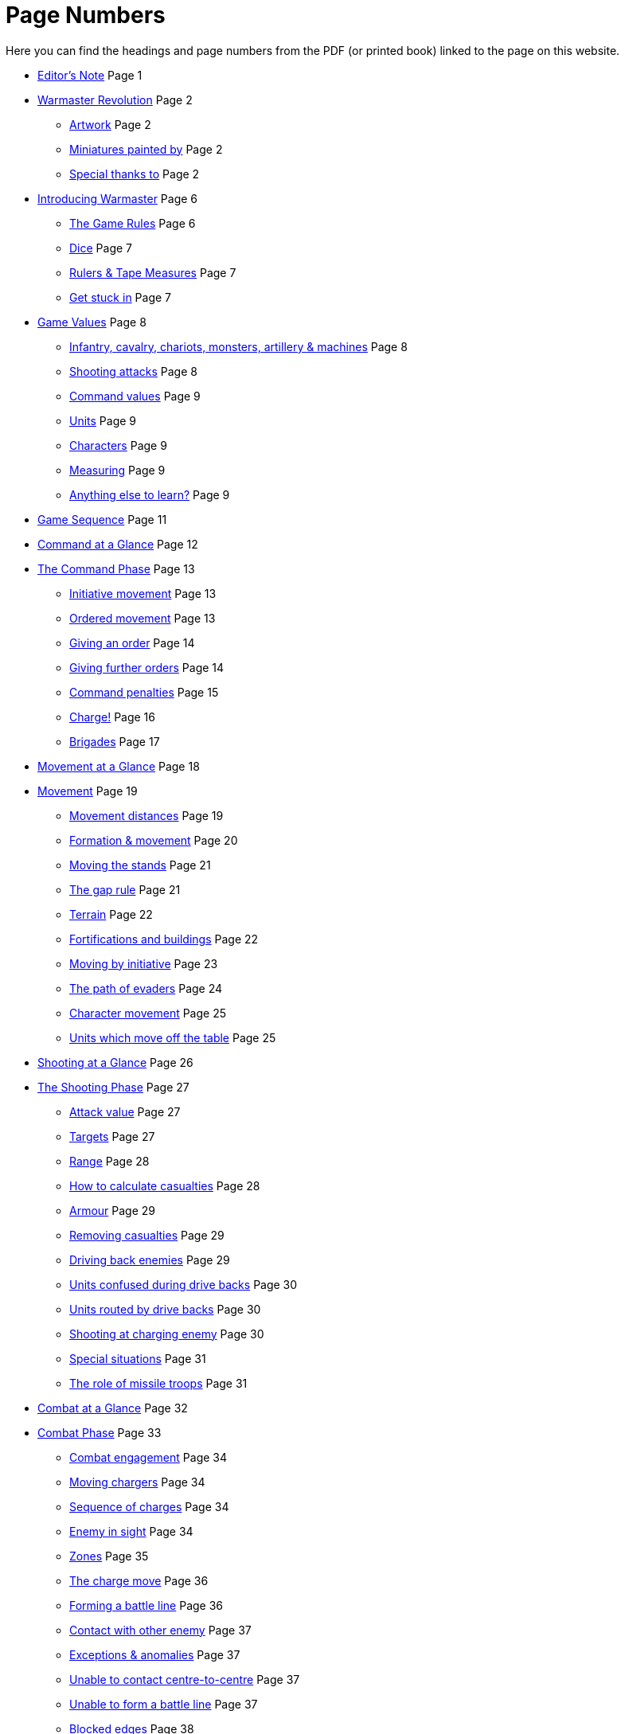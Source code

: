 = Page Numbers
:page-role: edit
:noindex:

Here you can find the headings and page numbers from the PDF (or printed book) linked to the page on this website.

* [.cost]#xref:editors-note.adoc[Editor’s Note]# [.points]#Page  1#
// [.cost]#xref:editors-note.adoc#website-editors-note[Website editor’s note]# [.points]#Page#

* [.cost]#xref:index.adoc[Warmaster Revolution]# [.points]#Page  2#
** [.cost]#xref:index.adoc#artwork[Artwork]# [.points]#Page  2#
** [.cost]#xref:index.adoc#miniatures-painted-by[Miniatures painted by]# [.points]#Page  2#
** [.cost]#xref:index.adoc#special-thanks-to[Special thanks to]# [.points]#Page  2#

* [.cost]#xref:introducing-warmaster.adoc[Introducing Warmaster]# [.points]#Page  6#
** [.cost]#xref:introducing-warmaster.adoc#the-game-rules[The Game Rules]# [.points]#Page  6#
** [.cost]#xref:introducing-warmaster.adoc#dice[Dice]# [.points]#Page  7#
** [.cost]#xref:introducing-warmaster.adoc#rulers-tape-measures[Rulers & Tape Measures]# [.points]#Page  7#
//** [.cost]#xref:introducing-warmaster.adoc#zone-indicator[Zone indicator]# [.points]#Page #
//** [.cost]#xref:introducing-warmaster.adoc#a-plea[A plea]# [.points]#Page #
** [.cost]#xref:introducing-warmaster.adoc#get-stuck-in[Get stuck in]# [.points]#Page  7#

* [.cost]#xref:game-values.adoc[Game Values]# [.points]#Page  8#
//** [.cost]#xref:game-values.adoc#armies[Armies]# [.points]#Page #
//** [.cost]#xref:game-values.adoc#attacks, hits & armour values[Attacks, hits & armour values]# [.points]#Page #
** [.cost]#xref:game-values.adoc#infantry-cavalry-chariots-monsters-artillery-machines[Infantry, cavalry, chariots, monsters, artillery & machines]# [.points]#Page  8#
** [.cost]#xref:game-values.adoc#shooting-attacks[Shooting attacks]# [.points]#Page  8#
** [.cost]#xref:game-values.adoc#command-values[Command values]# [.points]#Page  9#
//** [.cost]#xref:game-values.adoc#stands[Stands]# [.points]#Page #
** [.cost]#xref:game-values.adoc#units[Units]# [.points]#Page  9#
** [.cost]#xref:game-values.adoc#characters[Characters]# [.points]#Page  9#
//** [.cost]#xref:game-values.adoc#points-values[Points values]# [.points]#Page #
** [.cost]#xref:introducing-warmaster.adoc#rulers-tape-measures[Measuring]# [.points]#Page  9#
** [.cost]#xref:game-values.adoc#anything-else-to-learn[Anything else to learn?]# [.points]#Page  9#
//** [.cost]#xref:game-values.adoc#visibility-on-the-battlefield[Visibility on the battlefield]# [.points]#Page #
//** [.cost]#xref:game-values.adoc#line-of-sight[Line of sight]# [.points]#Page #
//** [.cost]#xref:game-values.adoc#the-effect-of-terrain[The effect of terrain]# [.points]#Page #
//** [.cost]#xref:game-values.adoc#maximum-visibility[Maximum visibility]# [.points]#Page #

* [.cost]#xref:game-sequence.adoc#game-sequence[Game Sequence]# [.points]#Page 11#

* [.cost]#xref:command-at-a-glance.adoc[Command at a Glance]# [.points]#Page 12#

* [.cost]#xref:command.adoc[The Command Phase]# [.points]#Page 13#
** [.cost]#xref:command.adoc#initiative-movement[Initiative movement]# [.points]#Page 13#
//** [.cost]#xref:command.adoc#sequence-of-movement[Sequence of movement]# [.points]#Page #
//** [.cost]#xref:command.adoc#charge-or-evade[Charge or evade]# [.points]#Page #
** [.cost]#xref:command.adoc#orders[Ordered movement]# [.points]#Page 13#
** [.cost]#xref:command.adoc#giving-an-order[Giving an order]# [.points]#Page 14#
//** [.cost]#xref:command.adoc#order-sequence[Order sequence]# [.points]#Page #
** [.cost]#xref:command.adoc#giving-further-orders[Giving further orders]# [.points]#Page 14#
** [.cost]#xref:command.adoc#command-penalties[Command penalties]# [.points]#Page 15#
** [.cost]#xref:command.adoc#charge[Charge!]# [.points]#Page 16#
** [.cost]#xref:command.adoc#brigade-orders[Brigades]# [.points]#Page 17#
//** [.cost]#xref:command.adoc#further-brigade-orders[Further brigade orders]# [.points]#Page #

* [.cost]#xref:movement-at-a-glance.adoc[Movement at a Glance]# [.points]#Page 18#

* [.cost]#xref:movement.adoc[Movement]# [.points]#Page 19#
** [.cost]#xref:movement.adoc#movement-distances[Movement distances]# [.points]#Page 19#
** [.cost]#xref:movement.adoc#formation[Formation & movement]# [.points]#Page 20#
** [.cost]#xref:movement.adoc#the-move[Moving the stands]# [.points]#Page 21#
** [.cost]#xref:movement.adoc#moving-through-gaps[The gap rule]# [.points]#Page 21#
** [.cost]#xref:movement.adoc#terrain[Terrain]# [.points]#Page 22#
** [.cost]#xref:movement.adoc#types-of-terrain[Fortifications and buildings]# [.points]#Page 22#
** [.cost]#xref:command.adoc#initiative-movement[Moving by initiative]# [.points]#Page 23#
** [.cost]#xref:movement.adoc#the-evade[The path of evaders]# [.points]#Page 24#
** [.cost]#xref:command.adoc#character-movement[Character movement]# [.points]#Page 25#
** [.cost]#xref:movement.adoc#units-which-move-off-the-table[Units which move off the table]# [.points]#Page 25#
//** [.cost]#xref:movement.adoc#units-forced-into-impenetrable-terrain[Units forced into impenetrable terrain]# [.points]#Page #

* [.cost]#xref:shooting-at-a-glance.adoc[Shooting at a Glance]# [.points]#Page 26#

* [.cost]#xref:shooting.adoc[The Shooting Phase]# [.points]#Page 27#
** [.cost]#xref:shooting.adoc#attack-value[Attack value]# [.points]#Page 27#
** [.cost]#xref:shooting.adoc#targets[Targets]# [.points]#Page 27#
** [.cost]#xref:shooting.adoc#range[Range]# [.points]#Page 28#
** [.cost]#xref:shooting.adoc#calculating-casualties[How to calculate casualties]# [.points]#Page 28#
//** [.cost]#xref:shooting.adoc#defended-or-fortified-targets[Defended or fortified targets]# [.points]#Page #
** [.cost]#xref:shooting.adoc#armour[Armour]# [.points]#Page 29#
** [.cost]#xref:shooting.adoc#removing-casualties[Removing casualties]# [.points]#Page 29#
** [.cost]#xref:shooting.adoc#driving-back-enemies[Driving back enemies]# [.points]#Page 29#
** [.cost]#xref:shooting.adoc#units-confused-during-drive-backs[Units confused during drive backs]# [.points]#Page 30#
** [.cost]#xref:shooting.adoc#units-routed-by-drive-backs[Units routed by drive backs]# [.points]#Page 30#
** [.cost]#xref:shooting.adoc#shooting-at-charging-enemy[Shooting at charging enemy]# [.points]#Page 30#
** [.cost]#xref:shooting.adoc#special-situations[Special situations]# [.points]#Page 31#
** [.cost]#xref:shooting.adoc#the-role-of-missile-troops[The role of missile troops]# [.points]#Page 31#

* [.cost]#xref:combat-at-a-glance.adoc[Combat at a Glance]# [.points]#Page 32#

* [.cost]#xref:combat.adoc#combat[Combat Phase]# [.points]#Page 33#
//** [.cost]#xref:combat.adoc#combat-sequence[Combat sequence]# [.points]#Page #
** [.cost]#xref:combat.adoc#combat-engagement[Combat engagement]# [.points]#Page 34#
** [.cost]#xref:movement.adoc#the-charge[Moving chargers]# [.points]#Page 34#
** [.cost]#xref:movement.adoc#sequence-of-charges[Sequence of charges]# [.points]#Page 34#
** [.cost]#xref:movement.adoc#enemy-in-sight[Enemy in sight]# [.points]#Page 34#
** [.cost]#xref:movement.adoc#front-flank-and-rear[Zones]# [.points]#Page 35#
** [.cost]#xref:movement.adoc#the-charge-move[The charge move]# [.points]#Page 36#
** [.cost]#xref:movement.adoc#forming-a-battle-line[Forming a battle line]# [.points]#Page 36#
** [.cost]#xref:movement.adoc#contact-with-other-enemy[Contact with other enemy]# [.points]#Page 37#
** [.cost]#xref:movement.adoc#exceptions-anomalies[Exceptions & anomalies]# [.points]#Page 37#
** [.cost]#xref:movement.adoc#unable-to-contact-centre-to-centre[Unable to contact centre-to-centre]# [.points]#Page 37#
** [.cost]#xref:movement.adoc#unable-to-form-a-battle-line[Unable to form a battle line]# [.points]#Page 37#
** [.cost]#xref:movement.adoc#blocked-edges[Blocked edges]# [.points]#Page 38#
** [.cost]#xref:movement.adoc#pinned-targets[Pinned targets]# [.points]#Page 38#
** [.cost]#xref:movement.adoc#irregular-formations[Irregular formations]# [.points]#Page 38#
** [.cost]#xref:movement.adoc#enveloping-charge[Enveloping charge]# [.points]#Page 39#
** [.cost]#xref:combat.adoc#attacks[Attacks]# [.points]#Page 40#
** [.cost]#xref:combat.adoc#attack-value[Attack value]# [.points]#Page 40#
** [.cost]#xref:combat.adoc#attack-modifiers[Attack modifiers]# [.points]#Page 41#
** [.cost]#xref:combat.adoc#how-to-calculate-damage[How to calculate damage]# [.points]#Page 42#
** [.cost]#xref:combat.adoc#armour[Armour]# [.points]#Page 42#
** [.cost]#xref:combat.adoc#casualties[Casualties]# [.points]#Page 42#
** [.cost]#xref:combat.adoc#combat-results[Combat results]# [.points]#Page 43#
** [.cost]#xref:combat.adoc#support[Supporting troops]# [.points]#Page 44#
** [.cost]#xref:combat.adoc#supporting-combat[Supporting combat]# [.points]#Page 44#
** [.cost]#xref:movement.adoc#supporting-charges[Supporting charges]# [.points]#Page 44#
** [.cost]#xref:combat.adoc#retreats[Retreats]# [.points]#Page 45#
** [.cost]#xref:combat.adoc#blocked-retreats[Blocked retreats]# [.points]#Page 45#
** [.cost]#xref:combat.adoc#retreating-units-and-incidental-contacts[Retreating units and incidental contacts]# [.points]#Page 46#
** [.cost]#xref:combat.adoc#retreating-artillery[Retreating artillery]# [.points]#Page 46#
** [.cost]#xref:combat.adoc#winners[Aftermath]# [.points]#Page 46#
//** [.cost]#xref:combat.adoc#stand[Stand]# [.points]#Page #
** [.cost]#xref:combat.adoc#pursuit[Pursuit]# [.points]#Page 47#
** [.cost]#xref:combat.adoc#which-units-can-pursue[Which units can pursue?]# [.points]#Page 47#
** [.cost]#xref:combat.adoc#moving-pursuers[Moving pursuers]# [.points]#Page 47#
** [.cost]#xref:combat.adoc#basic-pursuit[Basic pursuit]# [.points]#Page 47#
** [.cost]#xref:combat.adoc#indirect-pursuit[Indirect pursuit]# [.points]#Page 48#
** [.cost]#xref:combat.adoc#supporting-pursuits[Supporting pursuits]# [.points]#Page 48#
** [.cost]#xref:combat.adoc#incidental-contact[Incidental contact]# [.points]#Page 49#
** [.cost]#xref:combat.adoc#infantry-contact-with-cavalry[Infantry contact with cavalry]# [.points]#Page 49#
** [.cost]#xref:combat.adoc#impossible-to-pursue[Impossible to pursue]# [.points]#Page 49#
** [.cost]#xref:combat.adoc#pursuit-and-destroyed-enemy[Pursuit and destroyed enemy]# [.points]#Page 50#
** [.cost]#xref:combat.adoc#pursuit-and-combat-dropouts[Pursuit and combat dropouts]# [.points]#Page 50#
** [.cost]#xref:combat.adoc#pursuit-in-terrain[Pursuit in terrain]# [.points]#Page 50#
** [.cost]#xref:combat.adoc#advance[Advance]# [.points]#Page 50#
** [.cost]#xref:combat.adoc#fall-backs[Fall backs]# [.points]#Page 51#
** [.cost]#xref:combat.adoc#moving-back[Moving back]# [.points]#Page 52#
** [.cost]#xref:combat.adoc#unresolved-combats[Unresolved combats]# [.points]#Page 52#
** [.cost]#xref:combat.adoc#remove-odd-hits[Remove odd hits]# [.points]#Page 52#
** [.cost]#xref:combat.adoc#defended-fortified-troops[Defended & fortified troops]# [.points]#Page 53#
** [.cost]#xref:combat.adoc#defended[Defended]# [.points]#Page 53#
** [.cost]#xref:combat.adoc#fortified[Fortified]# [.points]#Page 53#
** [.cost]#xref:combat.adoc#defended-fortified-enemy[Defended & fortified enemy]# [.points]#Page 53#

* [.cost]#xref:confusion-at-a-glance.adoc[Confusion at a Glance]# [.points]#Page 54#

* [.cost]#xref:confusion.adoc[Confusion]# [.points]#Page 55#
** [.cost]#xref:confusion.adoc#when-do-units-become-confused[When do units become confused?]# [.points]#Page 55#
//** [.cost]#xref:confusion.adoc#retreats-& confusion[Retreats & confusion]# [.points]#Page #
** [.cost]#xref:confusion.adoc#confused-units[Confused units]# [.points]#Page 56#
** [.cost]#xref:confusion.adoc#making-way[Making way]# [.points]#Page 56#
** [.cost]#xref:confusion.adoc#moving-aside[Moving aside]# [.points]#Page 56#
** [.cost]#xref:confusion.adoc#moving-back[Moving back]# [.points]#Page 56#
//** [.cost]#xref:confusion.adoc#tests-for-making-way[Tests for making way]# [.points]#Page #

* [.cost]#xref:characters-at-a-glance.adoc[Generals, Wizards & Heroes at a Glance]# [.points]#Page 58#

* [.cost]#xref:characters.adoc[Generals, Wizards & Heroes]# [.points]#Page 59#
** [.cost]#xref:characters.adoc#game-values[Game values]# [.points]#Page 59#
** [.cost]#xref:characters.adoc#characters-as-game-pieces[Characters as game pieces]# [.points]#Page 60#
** [.cost]#xref:characters.adoc#characters-terrain[Characters & terrain]# [.points]#Page 60#
** [.cost]#xref:characters.adoc#orders-from-wizards-heroes[Orders from wizards & heroes]# [.points]#Page 60#
** [.cost]#xref:characters.adoc#blunders[Blunders]# [.points]#Page 61#
** [.cost]#xref:characters.adoc#character-movement[Character movement]# [.points]#Page 62#
** [.cost]#xref:characters.adoc#joining-a-unit[Joining a unit]# [.points]#Page 62#
** [.cost]#xref:characters.adoc#enemy-moving-through-characters[Enemy moving through characters]# [.points]#Page 62#
** [.cost]#xref:characters.adoc#characters-shooting[Characters & shooting]# [.points]#Page 62#
** [.cost]#xref:characters.adoc#characters-in-combat[Characters in combat]# [.points]#Page 63#
** [.cost]#xref:characters.adoc#character-mounts[Character mounts]# [.points]#Page 63#
** [.cost]#xref:characters.adoc#odd-size-character-bases[Odd size character bases]# [.points]#Page 63#

* [.cost]#xref:flying-units-at-a-glance.adoc[Flying Units at a Glance]# [.points]#Page 64#

* [.cost]#xref:flying-units.adoc[Flying Units]# [.points]#Page 65#
** [.cost]#xref:flying-units.adoc#initiative[Initiative]# [.points]#Page 65#
** [.cost]#xref:flying-units.adoc#orders[Orders]# [.points]#Page 65#
** [.cost]#xref:flying-units.adoc#home-back[Home back]# [.points]#Page 65#
** [.cost]#xref:flying-units.adoc#moving[Moving]# [.points]#Page 65#
** [.cost]#xref:flying-units.adoc#what-can-flying-units-see[What can flying units see?]# [.points]#Page 66#
** [.cost]#xref:flying-units.adoc#terrain[Terrain]# [.points]#Page 66#
** [.cost]#xref:flying-units.adoc#moving-in-the-shooting-and-combat-phases[Moving in the shooting and combat phases]# [.points]#Page 66#
** [.cost]#xref:flying-units.adoc#fortified-troops[Fortified troops]# [.points]#Page 66#
** [.cost]#xref:flying-units.adoc#characters[Characters]# [.points]#Page 66#

* [.cost]#xref:end-of-the-battle-at-a-glance.adoc[End of the Battle at a Glance]# [.points]#Page 68#

* [.cost]#xref:end-of-the-battle.adoc[End of the Battle]# [.points]#Page 69#
** [.cost]#xref:end-of-the-battle.adoc#turns-complete[Turns complete]# [.points]#Page 69#
** [.cost]#xref:end-of-the-battle.adoc#player-concedes[Player concedes]# [.points]#Page 69#
** [.cost]#xref:end-of-the-battle.adoc#withdraw[Withdraw]# [.points]#Page 69#
** [.cost]#xref:end-of-the-battle.adoc#victory-points[Victory points]# [.points]#Page 69#

* [.cost]#xref:advanced-rules.adoc[Advanced Rules]# [.points]#Page 71#
** [.cost]#xref:advanced-rules.adoc#the-aim-of-the-game[The aim of the game]# [.points]#Page 72#
** [.cost]#xref:advanced-rules.adoc#the-spirit-of-the-game[The spirit of the game]# [.points]#Page 72#

* [.cost]#xref:artillery-and-machines.adoc[Artillery & Machines]# [.points]#Page 73#
** [.cost]#xref:artillery-and-machines.adoc#stands[Stands]# [.points]#Page 73#
** [.cost]#xref:artillery-and-machines.adoc#artillery-in-combat[Artillery in combat]# [.points]#Page 73#
** [.cost]#xref:artillery-and-machines.adoc#terrain[Terrain]# [.points]#Page 73#
** [.cost]#xref:artillery-and-machines.adoc#shooting-overhead[Shooting overhead]# [.points]#Page 73#
** [.cost]#xref:artillery-and-machines.adoc#cannons[Cannons]# [.points]#Page 74#
** [.cost]#xref:artillery-and-machines.adoc#elven-bolt-thrower[Elven bolt thrower]# [.points]#Page 75#
** [.cost]#xref:artillery-and-machines.adoc#stone-throwers[Stone throwers]# [.points]#Page 75#
** [.cost]#xref:artillery-and-machines.adoc#bolt-thrower[Bolt thrower]# [.points]#Page 75#

* [.cost]#xref:magic.adoc[Magic]# [.points]#Page 76#
** [.cost]#xref:magic.adoc#spells[Spells]# [.points]#Page 76#
** [.cost]#xref:magic.adoc#magic-items[Magic items]# [.points]#Page 76#
** [.cost]#xref:magic.adoc#casting-spells[Casting spells]# [.points]#Page 76#
** [.cost]#xref:magic.adoc#magic-items[Magic items]# [.points]#Page 77#
** [.cost]#xref:magic.adoc#magic-standards[Magic standards]# [.points]#Page 77#
** [.cost]#xref:magic.adoc#magic-weapons[Magic weapons]# [.points]#Page 78#
** [.cost]#xref:magic.adoc#devices-of-power[Devices of power]# [.points]#Page 78#

* [.cost]#xref:movement.adoc#terrain[Advanced Terrain Rules]# [.points]#Page 80#

* [.cost]#xref:battlefields.adoc#battlefields[Battlefields]# [.points]#Page 81#
** [.cost]#xref:battlefields.adoc#setting-up-armies[Setting up armies]# [.points]#Page 81#
** [.cost]#xref:battlefields.adoc#setting-up-scenery[Setting up scenery]# [.points]#Page 81#
** [.cost]#xref:battlefields.adoc#table-size-and-deployment-areas[Table size and deployment areas]# [.points]#Page 81#
** [.cost]#xref:battlefields.adoc#how-long-does-the-battle-last[How long does the battle last?]# [.points]#Page 82#
** [.cost]#xref:battlefields.adoc#scenarios[Scenarios]# [.points]#Page 82#
** [.cost]#xref:battlefields.adoc#victory-points[Victory Points]# [.points]#Page 82#
** [.cost]#xref:battlefields.adoc#take-and-hold[Take and hold]# [.points]#Page 83#
** [.cost]#xref:battlefields.adoc#battle-for-the-tower[Battle for the tower]# [.points]#Page 84#
** [.cost]#xref:battlefields.adoc#defending-the-village[Defending the village]# [.points]#Page 85#
** [.cost]#xref:battlefields.adoc#wagon-train[Wagon train]# [.points]#Page 86#

* [.cost]#xref:siege-and-fortresses.adoc[Siege & Fortresses]# [.points]#Page 87#
** [.cost]#xref:siege-and-fortresses.adoc#introduction[Introduction]# [.points]#Page 87#
** [.cost]#xref:siege-and-fortresses.adoc#model-fortresses[Model fortresses]# [.points]#Page 87#
** [.cost]#xref:siege-and-fortresses.adoc#general-siege-rules[General siege rules]# [.points]#Page 87#
** [.cost]#xref:siege-and-fortresses.adoc#movement[Movement]# [.points]#Page 88#
** [.cost]#xref:siege-and-fortresses.adoc#shooting[Shooting]# [.points]#Page 88#
** [.cost]#xref:siege-and-fortresses.adoc#structure-tests[Structure tests]# [.points]#Page 88#
** [.cost]#xref:siege-and-fortresses.adoc#battering[Battering]# [.points]#Page 89#
** [.cost]#xref:siege-and-fortresses.adoc#breaches[Breaches]# [.points]#Page 90#
** [.cost]#xref:siege-and-fortresses.adoc#gateways-and-breaches[Gateways and Breaches]# [.points]#Page 90#
** [.cost]#xref:siege-and-fortresses.adoc#assaults[Assaults]# [.points]#Page 91#
** [.cost]#xref:siege-and-fortresses.adoc#counter-attacks-on-ramparts[Counter attacks on ramparts]# [.points]#Page 91#
** [.cost]#xref:siege-and-fortresses.adoc#giants[Giants]# [.points]#Page 93#
** [.cost]#xref:siege-and-fortresses.adoc#towers[Towers]# [.points]#Page 93#
** [.cost]#xref:siege-and-fortresses.adoc#flyers-attacking-fortifications[Flyers attacking fortifications]# [.points]#Page 95#
** [.cost]#xref:siege-and-fortresses.adoc#character-movement[Character movement]# [.points]#Page 95#
** [.cost]#xref:siege-and-fortresses.adoc#magic[Magic]# [.points]#Page 95#
** [.cost]#xref:siege-and-fortresses.adoc#siege-machines[Siege machines]# [.points]#Page 95#
** [.cost]#xref:siege-and-fortresses.adoc#siege-towers[Siege towers]# [.points]#Page 96#
** [.cost]#xref:siege-and-fortresses.adoc#battering-rams[Battering rams]# [.points]#Page 97#
** [.cost]#xref:siege-and-fortresses.adoc#sows[Sows]# [.points]#Page 97#
** [.cost]#xref:siege-and-fortresses.adoc#mantlets[Mantlets]# [.points]#Page 97#
** [.cost]#xref:siege-and-fortresses.adoc#boiling-oil-or-rock-droppers[Boiling Oil or Rock Droppers]# [.points]#Page 98#
** [.cost]#xref:siege-and-fortresses.adoc#tribock[Tribock]# [.points]#Page 98#
** [.cost]#xref:siege-and-fortresses.adoc#bombard[Bombard]# [.points]#Page 99#
** [.cost]#xref:siege-and-fortresses.adoc#mangonel[Mangonel]# [.points]#Page 99#
** [.cost]#xref:siege-and-fortresses.adoc#earthworks[Earthworks]# [.points]#Page 100#
** [.cost]#xref:siege-and-fortresses.adoc#log-rams[Log rams]# [.points]#Page 100#
** [.cost]#xref:siege-and-fortresses.adoc#ladders[Ladders]# [.points]#Page 100#
** [.cost]#xref:siege-and-fortresses.adoc#siege-equipment-lists[Siege equipment lists]# [.points]#Page 101#
** [.cost]#xref:siege-and-fortresses.adoc#fortification[Fortification]# [.points]#Page 101#
** [.cost]#xref:siege-and-fortresses.adoc#siege-equipment-list[Siege equipment list]# [.points]#Page 102#
** [.cost]#xref:siege-and-fortresses.adoc#siege-artillery-list[Siege artillery list]# [.points]#Page 102#
** [.cost]#xref:siege-and-fortresses.adoc#scenarios[Scenarios]# [.points]#Page 103#
** [.cost]#xref:siege-and-fortresses.adoc#into-the-breach[Into the breach]# [.points]#Page 103#
** [.cost]#xref:siege-and-fortresses.adoc#the-watchtower[The watchtower]# [.points]#Page 104#

* [.cost]#xref:campaigns-of-conquest.adoc[Campaigns of Conquest]# [.points]#Page 105#
** [.cost]#xref:campaigns-of-conquest.adoc#introduction[Introduction]# [.points]#Page 105#
** [.cost]#xref:campaigns-of-conquest.adoc#warmaster-campaign[Warmaster campaign]# [.points]#Page 105#
** [.cost]#xref:campaigns-of-conquest.adoc#starting-a-campaign[Starting a campaign]# [.points]#Page 105#
** [.cost]#xref:campaigns-of-conquest.adoc#the-largest-empire[The largest empire]# [.points]#Page 106#
** [.cost]#xref:campaigns-of-conquest.adoc#sequence-of-play[Sequence of play]# [.points]#Page 106#
** [.cost]#xref:campaigns-of-conquest.adoc#events-phase[Events phase]# [.points]#Page 106#
** [.cost]#xref:campaigns-of-conquest.adoc#revenue-phase[Revenue phase]# [.points]#Page 106#
** [.cost]#xref:campaigns-of-conquest.adoc#challenge-phase[Challenge phase]# [.points]#Page 107#
** [.cost]#xref:campaigns-of-conquest.adoc#battle-phase[Battle phase]# [.points]#Page 107#
** [.cost]#xref:campaigns-of-conquest.adoc#team-battles[Team battles]# [.points]#Page 108#
** [.cost]#xref:campaigns-of-conquest.adoc#conquest-and-building-phase[Conquest and building phase]# [.points]#Page 108#
** [.cost]#xref:campaigns-of-conquest.adoc#how-to-win[How to win]# [.points]#Page 109#
** [.cost]#xref:campaigns-of-conquest.adoc#siege[Siege]# [.points]#Page 110#
** [.cost]#xref:campaigns-of-conquest.adoc#naval-operations[Naval operations]# [.points]#Page 111#
** [.cost]#xref:campaigns-of-conquest.adoc#optional-rules[Optional rules]# [.points]#Page 112#
** [.cost]#xref:campaigns-of-conquest.adoc#abstract-battle-resolution[Abstract battle resolution]# [.points]#Page 112#
